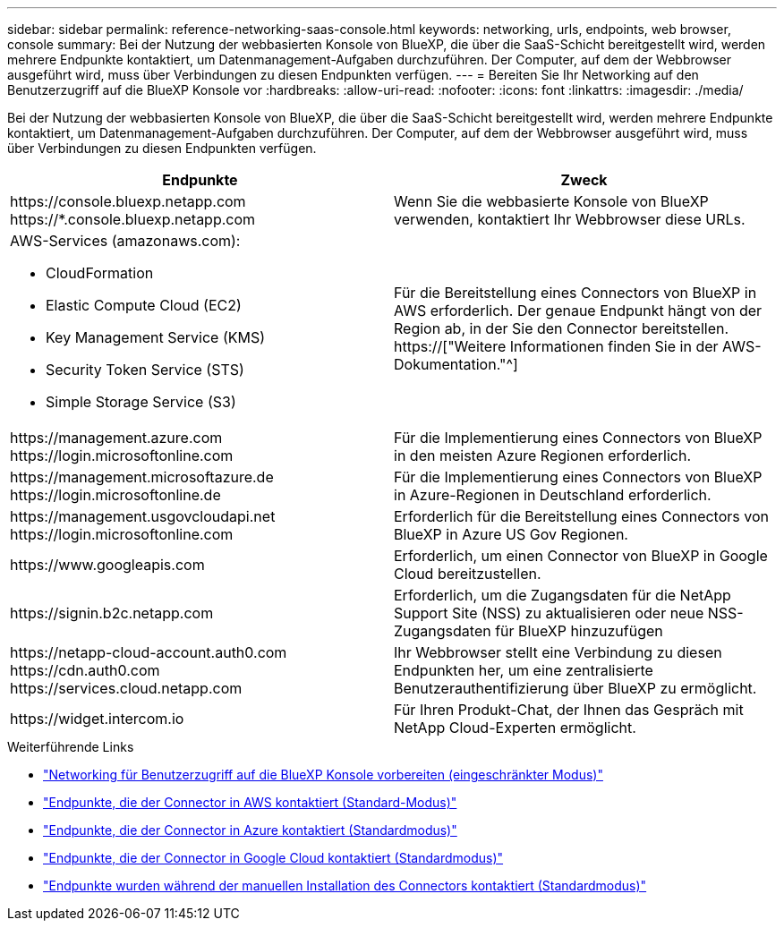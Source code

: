 ---
sidebar: sidebar 
permalink: reference-networking-saas-console.html 
keywords: networking, urls, endpoints, web browser, console 
summary: Bei der Nutzung der webbasierten Konsole von BlueXP, die über die SaaS-Schicht bereitgestellt wird, werden mehrere Endpunkte kontaktiert, um Datenmanagement-Aufgaben durchzuführen. Der Computer, auf dem der Webbrowser ausgeführt wird, muss über Verbindungen zu diesen Endpunkten verfügen. 
---
= Bereiten Sie Ihr Networking auf den Benutzerzugriff auf die BlueXP Konsole vor
:hardbreaks:
:allow-uri-read: 
:nofooter: 
:icons: font
:linkattrs: 
:imagesdir: ./media/


[role="lead"]
Bei der Nutzung der webbasierten Konsole von BlueXP, die über die SaaS-Schicht bereitgestellt wird, werden mehrere Endpunkte kontaktiert, um Datenmanagement-Aufgaben durchzuführen. Der Computer, auf dem der Webbrowser ausgeführt wird, muss über Verbindungen zu diesen Endpunkten verfügen.

[cols="2*"]
|===
| Endpunkte | Zweck 


| \https://console.bluexp.netapp.com \https://*.console.bluexp.netapp.com | Wenn Sie die webbasierte Konsole von BlueXP verwenden, kontaktiert Ihr Webbrowser diese URLs. 


 a| 
AWS-Services (amazonaws.com):

* CloudFormation
* Elastic Compute Cloud (EC2)
* Key Management Service (KMS)
* Security Token Service (STS)
* Simple Storage Service (S3)

| Für die Bereitstellung eines Connectors von BlueXP in AWS erforderlich. Der genaue Endpunkt hängt von der Region ab, in der Sie den Connector bereitstellen. https://["Weitere Informationen finden Sie in der AWS-Dokumentation."^] 


| \https://management.azure.com \https://login.microsoftonline.com | Für die Implementierung eines Connectors von BlueXP in den meisten Azure Regionen erforderlich. 


| \https://management.microsoftazure.de \https://login.microsoftonline.de | Für die Implementierung eines Connectors von BlueXP in Azure-Regionen in Deutschland erforderlich. 


| \https://management.usgovcloudapi.net \https://login.microsoftonline.com | Erforderlich für die Bereitstellung eines Connectors von BlueXP in Azure US Gov Regionen. 


| \https://www.googleapis.com | Erforderlich, um einen Connector von BlueXP in Google Cloud bereitzustellen. 


| \https://signin.b2c.netapp.com | Erforderlich, um die Zugangsdaten für die NetApp Support Site (NSS) zu aktualisieren oder neue NSS-Zugangsdaten für BlueXP hinzuzufügen 


| \https://netapp-cloud-account.auth0.com \https://cdn.auth0.com \https://services.cloud.netapp.com | Ihr Webbrowser stellt eine Verbindung zu diesen Endpunkten her, um eine zentralisierte Benutzerauthentifizierung über BlueXP zu ermöglicht. 


| \https://widget.intercom.io | Für Ihren Produkt-Chat, der Ihnen das Gespräch mit NetApp Cloud-Experten ermöglicht. 
|===
.Weiterführende Links
* link:task-prepare-restricted-mode.html#prepare-networking-for-user-access-to-bluexp-console["Networking für Benutzerzugriff auf die BlueXP Konsole vorbereiten (eingeschränkter Modus)"]
* link:task-set-up-networking-aws.html#endpoints-contacted-from-the-connector["Endpunkte, die der Connector in AWS kontaktiert (Standard-Modus)"]
* link:task-set-up-networking-azure.html#endpoints-contacted-from-the-connector["Endpunkte, die der Connector in Azure kontaktiert (Standardmodus)"]
* link:task-set-up-networking-google.html#endpoints-contacted-from-the-connector["Endpunkte, die der Connector in Google Cloud kontaktiert (Standardmodus)"]
* link:task-set-up-networking-on-prem.html#endpoints-contacted-during-manual-installation["Endpunkte wurden während der manuellen Installation des Connectors kontaktiert (Standardmodus)"]

